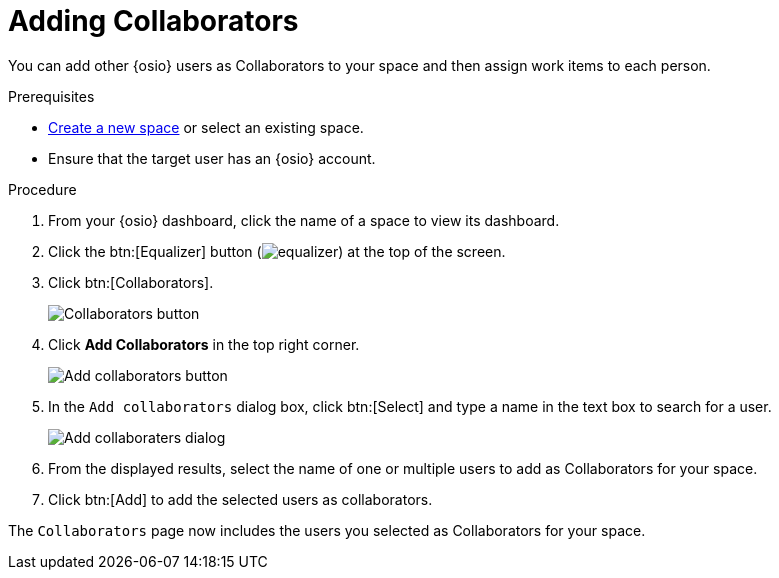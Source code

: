 [id="adding_collaborators"]
= Adding Collaborators

You can add other {osio} users as Collaborators to your space and then assign work items to each person.

.Prerequisites

* <<creating_a_new_space,Create a new space>> or select an existing space.
* Ensure that the target user has an {osio} account.

.Procedure

. From your {osio} dashboard, click the name of a space to view its dashboard.
. Click the btn:[Equalizer] button (image:equalizer.png[title="Settings"]) at the top of the screen.
. Click btn:[Collaborators].
+
image::collaborators_button.png[Collaborators button]
+
. Click *Add Collaborators* in the top right corner.
+
image::add_collaborators.png[Add collaborators button]
+
. In the `Add collaborators` dialog box, click btn:[Select] and type a name in the text box to search for a user.
+
image::add_collaborators_dialog.png[Add collaboraters dialog]
+
. From the displayed results, select the name of one or multiple users to add as Collaborators for your space.
. Click btn:[Add] to add the selected users as collaborators.

The `Collaborators` page now includes the users you selected as Collaborators for your space.
